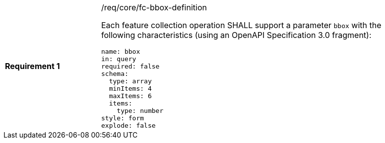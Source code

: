[width="90%",cols="2,6a"]
|===
|*Requirement {counter:req-id}* |/req/core/fc-bbox-definition +

Each feature collection operation SHALL support a parameter `bbox`
with the following characteristics (using an OpenAPI Specification 3.0 fragment):

[source,YAML]
----
name: bbox
in: query
required: false
schema:
  type: array
  minItems: 4
  maxItems: 6
  items:
    type: number
style: form
explode: false
----
|===
